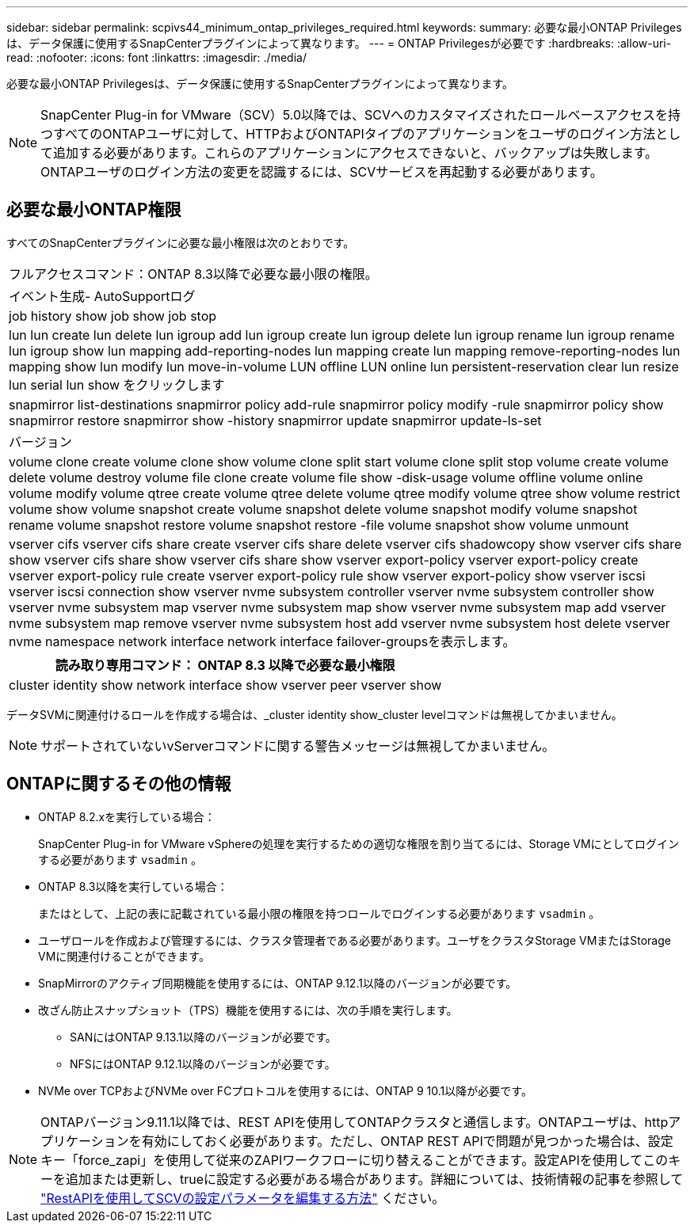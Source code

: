 ---
sidebar: sidebar 
permalink: scpivs44_minimum_ontap_privileges_required.html 
keywords:  
summary: 必要な最小ONTAP Privilegesは、データ保護に使用するSnapCenterプラグインによって異なります。 
---
= ONTAP Privilegesが必要です
:hardbreaks:
:allow-uri-read: 
:nofooter: 
:icons: font
:linkattrs: 
:imagesdir: ./media/


[role="lead"]
必要な最小ONTAP Privilegesは、データ保護に使用するSnapCenterプラグインによって異なります。


NOTE: SnapCenter Plug-in for VMware（SCV）5.0以降では、SCVへのカスタマイズされたロールベースアクセスを持つすべてのONTAPユーザに対して、HTTPおよびONTAPIタイプのアプリケーションをユーザのログイン方法として追加する必要があります。これらのアプリケーションにアクセスできないと、バックアップは失敗します。ONTAPユーザのログイン方法の変更を認識するには、SCVサービスを再起動する必要があります。



== 必要な最小ONTAP権限

すべてのSnapCenterプラグインに必要な最小権限は次のとおりです。

|===


| フルアクセスコマンド：ONTAP 8.3以降で必要な最小限の権限。 


| イベント生成- AutoSupportログ 


| job history show job show job stop 


| lun lun create lun delete lun igroup add lun igroup create lun igroup delete lun igroup rename lun igroup rename lun igroup show lun mapping add-reporting-nodes lun mapping create lun mapping remove-reporting-nodes lun mapping show lun modify lun move-in-volume LUN offline LUN online lun persistent-reservation clear lun resize lun serial lun show をクリックします 


| snapmirror list-destinations snapmirror policy add-rule snapmirror policy modify -rule snapmirror policy show snapmirror restore snapmirror show -history snapmirror update snapmirror update-ls-set 


| バージョン 


| volume clone create volume clone show volume clone split start volume clone split stop volume create volume delete volume destroy volume file clone create volume file show -disk-usage volume offline volume online volume modify volume qtree create volume qtree delete volume qtree modify volume qtree show volume restrict volume show volume snapshot create volume snapshot delete volume snapshot modify volume snapshot rename volume snapshot restore volume snapshot restore -file volume snapshot show volume unmount 


| vserver cifs vserver cifs share create vserver cifs share delete vserver cifs shadowcopy show vserver cifs share show vserver cifs share show vserver cifs share show vserver export-policy vserver export-policy create vserver export-policy rule create vserver export-policy rule show vserver export-policy show vserver iscsi vserver iscsi connection show vserver nvme subsystem controller vserver nvme subsystem controller show vserver nvme subsystem map vserver nvme subsystem map show vserver nvme subsystem map add vserver nvme subsystem map remove vserver nvme subsystem host add vserver nvme subsystem host delete vserver nvme namespace network interface network interface failover-groupsを表示します。 
|===
|===
| 読み取り専用コマンド： ONTAP 8.3 以降で必要な最小権限 


| cluster identity show network interface show vserver peer vserver show 
|===
データSVMに関連付けるロールを作成する場合は、_cluster identity show_cluster levelコマンドは無視してかまいません。


NOTE: サポートされていないvServerコマンドに関する警告メッセージは無視してかまいません。



== ONTAPに関するその他の情報

* ONTAP 8.2.xを実行している場合：
+
SnapCenter Plug-in for VMware vSphereの処理を実行するための適切な権限を割り当てるには、Storage VMにとしてログインする必要があります `vsadmin` 。

* ONTAP 8.3以降を実行している場合：
+
またはとして、上記の表に記載されている最小限の権限を持つロールでログインする必要があります `vsadmin` 。

* ユーザロールを作成および管理するには、クラスタ管理者である必要があります。ユーザをクラスタStorage VMまたはStorage VMに関連付けることができます。
* SnapMirrorのアクティブ同期機能を使用するには、ONTAP 9.12.1以降のバージョンが必要です。
* 改ざん防止スナップショット（TPS）機能を使用するには、次の手順を実行します。
+
** SANにはONTAP 9.13.1以降のバージョンが必要です。
** NFSにはONTAP 9.12.1以降のバージョンが必要です。


* NVMe over TCPおよびNVMe over FCプロトコルを使用するには、ONTAP 9 10.1以降が必要です。



NOTE: ONTAPバージョン9.11.1以降では、REST APIを使用してONTAPクラスタと通信します。ONTAPユーザは、httpアプリケーションを有効にしておく必要があります。ただし、ONTAP REST APIで問題が見つかった場合は、設定キー「force_zapi」を使用して従来のZAPIワークフローに切り替えることができます。設定APIを使用してこのキーを追加または更新し、trueに設定する必要がある場合があります。詳細については、技術情報の記事を参照して https://kb.netapp.com/mgmt/SnapCenter/How_to_use_RestAPI_to_edit_configuration_parameters_in_SCV["RestAPIを使用してSCVの設定パラメータを編集する方法"] ください。

